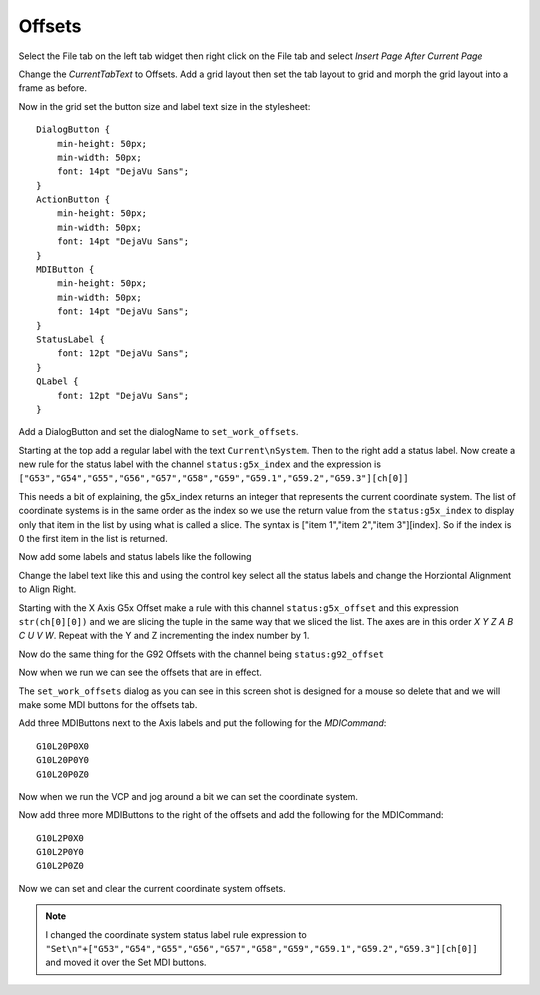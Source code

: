 =======
Offsets
=======

Select the File tab on the left tab widget then right click on the File tab and
select `Insert Page After Current Page`

.. image:: images/vcp1-designer-25.png
   :align: center
   :scale: 40 %

Change the `CurrentTabText` to Offsets. Add a grid layout then set the tab
layout to grid and morph the grid layout into a frame as before.


Now in the grid set the button size and label text size in the stylesheet::

    DialogButton {
        min-height: 50px;
        min-width: 50px;
        font: 14pt "DejaVu Sans";
    }
    ActionButton {
        min-height: 50px;
        min-width: 50px;
        font: 14pt "DejaVu Sans";
    }
    MDIButton {
        min-height: 50px;
        min-width: 50px;
        font: 14pt "DejaVu Sans";
    }
    StatusLabel {
        font: 12pt "DejaVu Sans";
    }
    QLabel {
        font: 12pt "DejaVu Sans";
    }

Add a DialogButton and set the dialogName to ``set_work_offsets``.

.. image:: images/vcp1-designer-26.png
   :align: center
   :scale: 40 %

Starting at the top add a regular label with the text ``Current\nSystem``. Then
to the right add a status label. Now create a new rule for the status label with
the channel ``status:g5x_index`` and the expression is
``["G53","G54","G55","G56","G57","G58","G59","G59.1","G59.2","G59.3"][ch[0]]``

This needs a bit of explaining, the g5x_index returns an integer that represents
the current coordinate system. The list of coordinate systems is in the same
order as the index so we use the return value from the ``status:g5x_index`` to
display only that item in the list by using what is called a slice. The syntax
is ["item 1","item 2","item 3"][index]. So if the index is 0 the first item in
the list is returned.

.. image:: images/vcp1-designer-27.png
   :align: center
   :scale: 40 %

Now add some labels and status labels like the following

.. image:: images/vcp1-designer-28.png
   :align: center
   :scale: 40 %

Change the label text like this and using the control key select all the status
labels and change the Horziontal Alignment to Align Right.

.. image:: images/vcp1-designer-29.png
   :align: center
   :scale: 40 %

Starting with the X Axis G5x Offset make a rule with this channel
``status:g5x_offset`` and this expression ``str(ch[0][0])`` and we are slicing
the tuple in the same way that we sliced the list. The axes are in this order
`X Y Z A B C U V W`. Repeat with the Y and Z incrementing the index number by 1.

.. image:: images/vcp1-designer-30.png
   :align: center
   :scale: 40 %

Now do the same thing for the G92 Offsets with the channel being
``status:g92_offset``

Now when we run we can see the offsets that are in effect.

.. image:: images/vcp1-run-12.png
   :align: center
   :scale: 60 %

The ``set_work_offsets`` dialog as you can see in this screen shot is designed
for a mouse so delete that and we will make some MDI buttons for the offsets tab.

.. image:: images/vcp1-run-13.png
   :align: center
   :scale: 60 %

Add three MDIButtons next to the Axis labels and put the following for the
`MDICommand`::

    G10L20P0X0
    G10L20P0Y0
    G10L20P0Z0

.. image:: images/vcp1-designer-31.png
   :align: center
   :scale: 40 %

Now when we run the VCP and jog around a bit we can set the coordinate system.

.. image:: images/vcp1-run-14.png
   :align: center
   :scale: 60 %

Now add three more MDIButtons to the right of the offsets and add the following
for the MDICommand::

    G10L2P0X0
    G10L2P0Y0
    G10L2P0Z0

.. image:: images/vcp1-designer-32.png
   :align: center
   :scale: 40 %

Now we can set and clear the current coordinate system offsets.

.. image:: images/vcp1-run-15.png
   :align: center
   :scale: 60 %

.. Note:: I changed the coordinate system status label rule expression to 
    ``"Set\n"+["G53","G54","G55","G56","G57","G58","G59","G59.1","G59.2","G59.3"][ch[0]]``
    and moved it over the Set MDI buttons.


